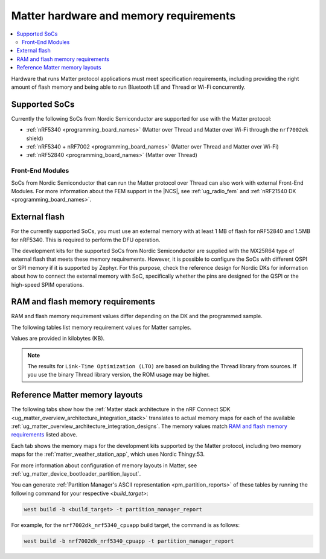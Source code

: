 .. _ug_matter_hw_requirements:

Matter hardware and memory requirements
#######################################

.. contents::
   :local:
   :depth: 2

Hardware that runs Matter protocol applications must meet specification requirements, including providing the right amount of flash memory and being able to run Bluetooth LE and Thread or Wi-Fi concurrently.

.. _ug_matter_hw_requirements_socs:

Supported SoCs
**************

Currently the following SoCs from Nordic Semiconductor are supported for use with the Matter protocol:

* :ref:`nRF5340 <programming_board_names>` (Matter over Thread and Matter over Wi-Fi through the ``nrf7002ek`` shield)
* :ref:`nRF5340 + nRF7002 <programming_board_names>` (Matter over Thread and Matter over Wi-Fi)
* :ref:`nRF52840 <programming_board_names>` (Matter over Thread)

Front-End Modules
=================

SoCs from Nordic Semiconductor that can run the Matter protocol over Thread can also work with external Front-End Modules.
For more information about the FEM support in the |NCS|, see :ref:`ug_radio_fem` and :ref:`nRF21540 DK <programming_board_names>`.

.. _ug_matter_hw_requirements_external_flash:

External flash
**************

For the currently supported SoCs, you must use an external memory with at least 1 MB of flash for nRF52840 and 1.5MB for nRF5340.
This is required to perform the DFU operation.

The development kits for the supported SoCs from Nordic Semiconductor are supplied with the MX25R64 type of external flash that meets these memory requirements.
However, it is possible to configure the SoCs with different QSPI or SPI memory if it is supported by Zephyr.
For this purpose, check the reference design for Nordic DKs for information about how to connect the external memory with SoC, specifically whether the pins are designed for the QSPI or the high-speed SPIM operations.

.. _ug_matter_hw_requirements_ram_flash:

RAM and flash memory requirements
*********************************

RAM and flash memory requirement values differ depending on the DK and the programmed sample.

The following tables list memory requirement values for Matter samples.

Values are provided in kilobytes (KB).


.. tabs::

   .. tab:: nRF52840 DK

      The following table lists memory requirements for samples running on the :ref:`nRF52840 DK <programming_board_names>` (:ref:`nrf52840dk_nrf52840 <zephyr:nrf52840dk_nrf52840>`).

      +-------------------------------------------------------------------+---------------+-------------------+----------------+------------+-------------+---------------------------------+
      | Sample                                                            |   MCUboot ROM |   Application ROM |   Factory data |   Settings |   Total ROM |   Total RAM (incl. static HEAP) |
      +===================================================================+===============+===================+================+============+=============+=================================+
      | :ref:`Light Bulb <matter_light_bulb_sample>` (Debug)              |            28 |               782 |              4 |         32 |         846 |                             178 |
      +-------------------------------------------------------------------+---------------+-------------------+----------------+------------+-------------+---------------------------------+
      | :ref:`Light Bulb <matter_light_bulb_sample>` (Release)            |            28 |               681 |              4 |         32 |         745 |                             171 |
      +-------------------------------------------------------------------+---------------+-------------------+----------------+------------+-------------+---------------------------------+
      | :ref:`Light Switch <matter_light_switch_sample>` (Debug)          |            28 |               744 |              4 |         32 |         808 |                             169 |
      +-------------------------------------------------------------------+---------------+-------------------+----------------+------------+-------------+---------------------------------+
      | :ref:`Light Switch <matter_light_switch_sample>` (Release)        |            28 |               642 |              4 |         32 |         706 |                             161 |
      +-------------------------------------------------------------------+---------------+-------------------+----------------+------------+-------------+---------------------------------+
      | :ref:`Lock <matter_lock_sample>` (Debug)                          |            28 |               758 |              4 |         32 |         822 |                             168 |
      +-------------------------------------------------------------------+---------------+-------------------+----------------+------------+-------------+---------------------------------+
      | :ref:`Lock <matter_lock_sample>` (Release)                        |            28 |               639 |              4 |         32 |         703 |                             162 |
      +-------------------------------------------------------------------+---------------+-------------------+----------------+------------+-------------+---------------------------------+
      | :ref:`Template <matter_template_sample>` (Debug)                  |            28 |               699 |              4 |         32 |         763 |                             167 |
      +-------------------------------------------------------------------+---------------+-------------------+----------------+------------+-------------+---------------------------------+
      | :ref:`Template <matter_template_sample>` (Release)                |            28 |               605 |              4 |         32 |         669 |                             161 |
      +-------------------------------------------------------------------+---------------+-------------------+----------------+------------+-------------+---------------------------------+
      | :ref:`Template <matter_template_sample>` (LTO Debug)              |            28 |               634 |              4 |         32 |         698 |                             169 |
      +-------------------------------------------------------------------+---------------+-------------------+----------------+------------+-------------+---------------------------------+
      | :ref:`Template <matter_template_sample>` (LTO Release)            |            28 |               542 |              4 |         32 |         606 |                             163 |
      +-------------------------------------------------------------------+---------------+-------------------+----------------+------------+-------------+---------------------------------+
      | :ref:`Thermostat <matter_thermostat_sample>` (Debug)              |            28 |               745 |              4 |         32 |         809 |                             167 |
      +-------------------------------------------------------------------+---------------+-------------------+----------------+------------+-------------+---------------------------------+
      | :ref:`Thermostat <matter_thermostat_sample>` (Release)            |            28 |               639 |              4 |         32 |         703 |                             161 |
      +-------------------------------------------------------------------+---------------+-------------------+----------------+------------+-------------+---------------------------------+
      | :ref:`Window Covering <matter_window_covering_sample>` (Debug)    |            28 |               730 |              4 |         32 |         794 |                             167 |
      +-------------------------------------------------------------------+---------------+-------------------+----------------+------------+-------------+---------------------------------+
      | :ref:`Window Covering <matter_window_covering_sample>` (Release)  |            28 |               630 |              4 |         32 |         694 |                             161 |
      +-------------------------------------------------------------------+---------------+-------------------+----------------+------------+-------------+---------------------------------+

   .. tab:: nRF5340 DK

      The following table lists memory requirements for samples running on the :ref:`nRF5340 DK <programming_board_names>` (:ref:`nrf5340dk/nrf5340/cpuapp <zephyr:nrf5340dk_nrf5340>`).

      +-------------------------------------------------------------------+---------------+-------------------+----------------+------------+-------------+---------------------------------+
      | Sample                                                            |   MCUboot ROM |   Application ROM |   Factory data |   Settings |   Total ROM |   Total RAM (incl. static HEAP) |
      +===================================================================+===============+===================+================+============+=============+=================================+
      | :ref:`Bridge <matter_bridge_app>` (Wi-Fi external patch)          |            32 |               798 |              4 |         32 |         866 |                             270 |
      +-------------------------------------------------------------------+---------------+-------------------+----------------+------------+-------------+---------------------------------+
      | :ref:`Light Bulb <matter_light_bulb_sample>` (Debug)              |            32 |               709 |              4 |         32 |         777 |                             182 |
      +-------------------------------------------------------------------+---------------+-------------------+----------------+------------+-------------+---------------------------------+
      | :ref:`Light Bulb <matter_light_bulb_sample>` (Release)            |            32 |               605 |              4 |         32 |         673 |                             175 |
      +-------------------------------------------------------------------+---------------+-------------------+----------------+------------+-------------+---------------------------------+
      | :ref:`Light Switch <matter_light_switch_sample>` (Debug)          |            32 |               671 |              4 |         32 |         739 |                             173 |
      +-------------------------------------------------------------------+---------------+-------------------+----------------+------------+-------------+---------------------------------+
      | :ref:`Light Switch <matter_light_switch_sample>` (Release)        |            32 |               567 |              4 |         32 |         635 |                             165 |
      +-------------------------------------------------------------------+---------------+-------------------+----------------+------------+-------------+---------------------------------+
      | :ref:`Lock <matter_lock_sample>` (Debug)                          |            32 |               685 |              4 |         32 |         753 |                             173 |
      +-------------------------------------------------------------------+---------------+-------------------+----------------+------------+-------------+---------------------------------+
      | :ref:`Lock <matter_lock_sample>` (Release)                        |            32 |               563 |              4 |         32 |         631 |                             166 |
      +-------------------------------------------------------------------+---------------+-------------------+----------------+------------+-------------+---------------------------------+
      | :ref:`Lock <matter_lock_sample>` (Thread Wi-Fi Switched)          |            32 |               728 |              4 |         32 |         796 |                             414 |
      +-------------------------------------------------------------------+---------------+-------------------+----------------+------------+-------------+---------------------------------+
      | :ref:`Template <matter_template_sample>` (Debug)                  |            32 |               626 |              4 |         32 |         694 |                             171 |
      +-------------------------------------------------------------------+---------------+-------------------+----------------+------------+-------------+---------------------------------+
      | :ref:`Template <matter_template_sample>` (Release)                |            32 |               530 |              4 |         32 |         598 |                             164 |
      +-------------------------------------------------------------------+---------------+-------------------+----------------+------------+-------------+---------------------------------+
      | :ref:`Template <matter_template_sample>` (LTO Debug)              |            32 |               562 |              4 |         32 |         640 |                             173 |
      +-------------------------------------------------------------------+---------------+-------------------+----------------+------------+-------------+---------------------------------+
      | :ref:`Template <matter_template_sample>` (LTO Release)            |            32 |               468 |              4 |         32 |         536 |                             166 |
      +-------------------------------------------------------------------+---------------+-------------------+----------------+------------+-------------+---------------------------------+
      | :ref:`Thermostat <matter_thermostat_sample>` (Debug)              |            32 |               672 |              4 |         32 |         740 |                             172 |
      +-------------------------------------------------------------------+---------------+-------------------+----------------+------------+-------------+---------------------------------+
      | :ref:`Thermostat <matter_thermostat_sample>` (Release)            |            32 |               563 |              4 |         32 |         631 |                             165 |
      +-------------------------------------------------------------------+---------------+-------------------+----------------+------------+-------------+---------------------------------+
      | :ref:`Window Covering <matter_window_covering_sample>` (Debug)    |            32 |               657 |              4 |         32 |         725 |                             172 |
      +-------------------------------------------------------------------+---------------+-------------------+----------------+------------+-------------+---------------------------------+
      | :ref:`Window Covering <matter_window_covering_sample>` (Release)  |            32 |               555 |              4 |         32 |         623 |                             165 |
      +-------------------------------------------------------------------+---------------+-------------------+----------------+------------+-------------+---------------------------------+

   .. tab:: Thingy:53

      The following table lists memory requirements for samples running on the :ref:`Thingy:53 <programming_board_names>` (:ref:`thingy53_nrf5340 <zephyr:thingy53_nrf5340>`).

      +---------------------------------------------------------------+---------------+-------------------+----------------+------------+-------------+---------------------------------+
      | Sample                                                        |   MCUboot ROM |   Application ROM |   Factory data |   Settings |   Total ROM |   Total RAM (incl. static HEAP) |
      +===============================================================+===============+===================+================+============+=============+=================================+
      | :ref:`Weather Station <matter_weather_station_app>` (Debug)   |            64 |               709 |             16 |         48 |         837 |                             215 |
      +---------------------------------------------------------------+---------------+-------------------+----------------+------------+-------------+---------------------------------+
      | :ref:`Weather Station <matter_weather_station_app>` (Release) |            64 |               574 |             16 |         48 |         702 |                             188 |
      +---------------------------------------------------------------+---------------+-------------------+----------------+------------+-------------+---------------------------------+

   .. tab:: nRF7002 DK

      The following table lists memory requirements for samples running on the :ref:`nRF7002 DK <programming_board_names>` (:ref:`nrf7002dk_nrf5340_cpuapp <nrf7002dk_nrf5340>`).

      +-------------------------------------------------------------------+---------------+-------------------+----------------+------------+-------------+---------------------------------+
      | Sample                                                            |   MCUboot ROM |   Application ROM |   Factory data |   Settings |   Total ROM |   Total RAM (incl. static HEAP) |
      +===================================================================+===============+===================+================+============+=============+=================================+
      | :ref:`Bridge <matter_bridge_app>` (Debug)                         |            48 |               870 |              4 |         32 |         954 |                             270 |
      +-------------------------------------------------------------------+---------------+-------------------+----------------+------------+-------------+---------------------------------+
      | :ref:`Bridge <matter_bridge_app>` (Release)                       |            48 |               798 |              4 |         32 |         882 |                             266 |
      +-------------------------------------------------------------------+---------------+-------------------+----------------+------------+-------------+---------------------------------+
      | :ref:`Light Bulb <matter_light_bulb_sample>` (Debug)              |            48 |               875 |              4 |         32 |         959 |                             266 |
      +-------------------------------------------------------------------+---------------+-------------------+----------------+------------+-------------+---------------------------------+
      | :ref:`Light Bulb <matter_light_bulb_sample>` (Release)            |            48 |               780 |              4 |         32 |         864 |                             259 |
      +-------------------------------------------------------------------+---------------+-------------------+----------------+------------+-------------+---------------------------------+
      | :ref:`Light Switch <matter_light_switch_sample>` (Debug)          |            48 |               884 |              4 |         32 |         968 |                             268 |
      +-------------------------------------------------------------------+---------------+-------------------+----------------+------------+-------------+---------------------------------+
      | :ref:`Light Switch <matter_light_switch_sample>` (Release)        |            48 |               789 |              4 |         32 |         873 |                             259 |
      +-------------------------------------------------------------------+---------------+-------------------+----------------+------------+-------------+---------------------------------+
      | :ref:`Lock <matter_lock_sample>` (Debug)                          |            48 |               898 |              4 |         32 |         982 |                             267 |
      +-------------------------------------------------------------------+---------------+-------------------+----------------+------------+-------------+---------------------------------+
      | :ref:`Lock <matter_lock_sample>` (Release)                        |            48 |               786 |              4 |         32 |         870 |                             259 |
      +-------------------------------------------------------------------+---------------+-------------------+----------------+------------+-------------+---------------------------------+
      | :ref:`Template <matter_template_sample>` (Debug)                  |            48 |               843 |              4 |         32 |         927 |                             266 |
      +-------------------------------------------------------------------+---------------+-------------------+----------------+------------+-------------+---------------------------------+
      | :ref:`Template <matter_template_sample>` (Release)                |            48 |               755 |              4 |         32 |         839 |                             258 |
      +-------------------------------------------------------------------+---------------+-------------------+----------------+------------+-------------+---------------------------------+
      | :ref:`Template <matter_template_sample>` (LTO Debug)              |            48 |               775 |              4 |         32 |         859 |                             267 |
      +-------------------------------------------------------------------+---------------+-------------------+----------------+------------+-------------+---------------------------------+
      | :ref:`Template <matter_template_sample>` (LTO Release)            |            48 |               693 |              4 |         32 |         777 |                             259 |
      +-------------------------------------------------------------------+---------------+-------------------+----------------+------------+-------------+---------------------------------+
      | :ref:`Thermostat <matter_thermostat_sample>` (Debug)              |            48 |               886 |              4 |         32 |         970 |                             266 |
      +-------------------------------------------------------------------+---------------+-------------------+----------------+------------+-------------+---------------------------------+
      | :ref:`Thermostat <matter_thermostat_sample>` (Release)            |            48 |               786 |              4 |         32 |         870 |                             258 |
      +-------------------------------------------------------------------+---------------+-------------------+----------------+------------+-------------+---------------------------------+

..

.. note::
  The results for ``Link-Time Optimization (LTO)`` are based on building the Thread library from sources.
  If you use the binary Thread library version, the ROM usage may be higher.

.. _ug_matter_hw_requirements_layouts:

Reference Matter memory layouts
*******************************

The following tabs show how the :ref:`Matter stack architecture in the nRF Connect SDK <ug_matter_overview_architecture_integration_stack>` translates to actual memory maps for each of the available :ref:`ug_matter_overview_architecture_integration_designs`.
The memory values match `RAM and flash memory requirements`_ listed above.

Each tab shows the memory maps for the development kits supported by the Matter protocol, including two memory maps for the :ref:`matter_weather_station_app`, which uses Nordic Thingy:53.

For more information about configuration of memory layouts in Matter, see :ref:`ug_matter_device_bootloader_partition_layout`.

.. tabs::

   .. tab:: nRF52840 DK

      The following memory map is valid for Matter applications running on the :ref:`nRF52840 DK <programming_board_names>` (:ref:`nrf52840dk_nrf52840 <zephyr:nrf52840dk_nrf52840>`).

      Internal flash (size: 0x100000 = 1024kB)
        +-----------------------------------------+---------------------+-------------------+---------------------+-----------------+-------------------+
        | Partition                               | Offset              | Size              | Partition elements  | Element offset  | Element size      |
        +=========================================+=====================+===================+=====================+=================+===================+
        | Bootloader (mcuboot)                    | 0kB (0x0)           | 28kB (0x7000)     |-                    |-                |-                  |
        +-----------------------------------------+---------------------+-------------------+---------------------+-----------------+-------------------+
        | Application (mcuboot_primary/app)       | 28kB (0x7000)       | 960kB (0xf0000)   | mcuboot_pad         | 28kB (0x7000)   | 512B (0x200)      |
        |                                         |                     |                   +---------------------+-----------------+-------------------+
        |                                         |                     |                   | mcuboot_primary_app | 28.5kB (0x7200) | 959.5kB (0xefe00) |
        +-----------------------------------------+---------------------+-------------------+---------------------+-----------------+-------------------+
        | Factory data (factory_data)             | 988kB (0xf7000)     | 4kB (0x1000)      |-                    |-                |-                  |
        +-----------------------------------------+---------------------+-------------------+---------------------+-----------------+-------------------+
        | Non-volatile storage (settings_storage) | 992kB (0xf8000)     | 32kB (0x8000)     |-                    |-                |-                  |
        +-----------------------------------------+---------------------+-------------------+---------------------+-----------------+-------------------+

      SRAM primary (size: 0x40000 = 256kB)
        SRAM is located at the address ``0x20000000`` in the memory address space of the application.

        +-----------------------------------------+----------------------+-------------------+---------------------+-----------------+-----------------+
        | Partition                               | Offset               | Size              | Partition elements  | Element offset  | Element size    |
        +=========================================+======================+===================+=====================+=================+=================+
        | Static RAM (sram_primary)               | 0kB (0x0)            | 256kB (0x40000)   |-                    |-                |-                |
        +-----------------------------------------+----------------------+-------------------+---------------------+-----------------+-----------------+

      External flash (size: 0x800000 = 8192kB)
        +-----------------------------------------+----------------+-------------------+---------------------+-----------------+-----------------+
        | Partition                               | Offset         | Size              | Partition elements  | Element offset  | Element size    |
        +=========================================+================+===================+=====================+=================+=================+
        | Application DFU (mcuboot_secondary)     | 0kB (0x0)      | 960kB (0xf0000)   |-                    |-                |-                |
        +-----------------------------------------+----------------+-------------------+---------------------+-----------------+-----------------+
        | Free space (external_flash)             | 960kB (0xf0000)| 7232kB (0x710000) |-                    |-                |-                |
        +-----------------------------------------+----------------+-------------------+---------------------+-----------------+-----------------+

   .. tab:: nRF5340 DK

      The following memory map is valid for Matter applications running on the :ref:`nRF5340 DK <programming_board_names>` (:ref:`nrf5340dk/nrf5340/cpuapp <zephyr:nrf5340dk_nrf5340>`).

      Application core flash (size: 0x100000 = 1024kB)
        +-----------------------------------------+---------------------+-------------------+---------------------+-----------------+-------------------+
        | Partition                               | Offset              | Size              | Partition elements  | Element offset  | Element size      |
        +=========================================+=====================+===================+=====================+=================+===================+
        | MCUboot bootloader (mcuboot)            | 0kB (0x0)           | 32kB (0x8000)     |-                    |-                |-                  |
        +-----------------------------------------+---------------------+-------------------+---------------------+-----------------+-------------------+
        | Application (mcuboot_primary/app)       | 32kB (0x8000)       | 956kB (0xef000)   | mcuboot_pad         | 32kB (0x8000)   | 512B (0x200)      |
        |                                         |                     |                   +---------------------+-----------------+-------------------+
        |                                         |                     |                   | mcuboot_primary_app | 32.5kB (0x8200) | 955.5kB (0xeee00) |
        +-----------------------------------------+---------------------+-------------------+---------------------+-----------------+-------------------+
        | Factory data (factory_data)             | 988kB (0xf7000)     | 4kB (0x1000)      |-                    |-                |-                  |
        +-----------------------------------------+---------------------+-------------------+---------------------+-----------------+-------------------+
        | Non-volatile storage (settings_storage) | 992kB (0xf8000)     | 32kB (0x8000)     |-                    |-                |-                  |
        +-----------------------------------------+---------------------+-------------------+---------------------+-----------------+-------------------+

      Application core SRAM primary (size: 0x80000 = 512kB)
        SRAM is located at the address ``0x20000000`` in the memory address space of the application.

        +-----------------------------------------------+---------------------+-------------------+---------------------+-----------------+-----------------+
        | Partition                                     | Offset              | Size              | Partition elements  | Element offset  | Element size    |
        +===============================================+=====================+===================+=====================+=================+=================+
        | :ref:`subsys_pcd` (pcd_sram)                  | 0kB (0x0)           | 8kB (0x2000)      |-                    |-                |-                |
        +-----------------------------------------------+---------------------+-------------------+---------------------+-----------------+-----------------+
        | Static RAM (sram_primary)                     | 8kB (0x2000)        | 440kB (0x6e000)   |-                    |-                |-                |
        +-----------------------------------------------+---------------------+-------------------+---------------------+-----------------+-----------------+
        | Network core shared memory (rpmsg_nrf53_sram) | 448kB (0x70000)     | 64kB (0x10000)    |-                    |-                |-                |
        +-----------------------------------------------+---------------------+-------------------+---------------------+-----------------+-----------------+

      External flash (size: 0x800000 = 8192kB)
        +-----------------------------------------+-------------------+-------------------+---------------------+-----------------+-----------------+
        | Partition                               | Offset            | Size              | Partition elements  | Element offset  | Element size    |
        +=========================================+===================+===================+=====================+=================+=================+
        | Application DFU (mcuboot_secondary)     | 0kB (0x0)         | 956kB (0xef000)   | -                   | -               | -               |
        +-----------------------------------------+-------------------+-------------------+---------------------+-----------------+-----------------+
        | Network Core DFU (mcuboot_secondary_1)  | 956kB (0xef000)   | 256kB (0x40000)   | -                   | -               | -               |
        +-----------------------------------------+-------------------+-------------------+---------------------+-----------------+-----------------+
        | Free space (external_flash)             | 1212kB (0x12f000) | 6980kB (0x6d1000) | -                   | -               | -               |
        +-----------------------------------------+-------------------+-------------------+---------------------+-----------------+-----------------+

      Network core flash (size: 0x40000 = 256kB)
        The network core flash is located at the address ``0x1000000`` in the memory address space of the application.

        +---------------------------------------------------------+---------------------+-------------------+---------------------+-------------------+-------------------+
        | Partition                                               | Offset              | Size              | Partition elements  | Element offset    | Element size      |
        +=========================================================+=====================+===================+=====================+===================+===================+
        | :ref:`B0n bootloader <nc_bootloader>` (b0n_container)   | 0kB (0x0)           | 34kB (0x8800)     | b0n                 | 0kB (0x0)         | 33.375kB (0x8580) |
        |                                                         |                     |                   +---------------------+-------------------+-------------------+
        |                                                         |                     |                   | provision           | 33.375kB (0x8580) | 640B (0x280)      |
        +---------------------------------------------------------+---------------------+-------------------+---------------------+-------------------+-------------------+
        | Network application (app)                               | 34kB (0x8800)       | 222kB (0x37800)   | multiprotocol_rpmsg | 34kB (0x8800)     | 222kB (0x37800)   |
        +---------------------------------------------------------+---------------------+-------------------+---------------------+-------------------+-------------------+

      Network core SRAM (size: 0x10000 = 64kB)
        SRAM is located at the address ``0x21000000`` in the memory address space of the application.

        +-----------------------------------------+---------------------+-------------------+---------------------+-----------------+-----------------+
        | Partition                               | Offset              | Size              | Partition elements  | Element offset  | Element size    |
        +=========================================+=====================+===================+=====================+=================+=================+
        | Static RAM (sram_primary)               | 0kB (0x0)           | 64kB (0x10000)    |-                    |-                |-                |
        +-----------------------------------------+---------------------+-------------------+---------------------+-----------------+-----------------+

      One-Time-Programmable region of UICR (size: 0x2fc = 764B)
        OTP is located at the address ``0xff8100`` in the memory address space of the application.

        +-----------------------------------------+---------------------+-------------------+---------------------+-----------------+-----------------+
        | Partition                               | Offset              | Size              | Partition elements  | Element offset  | Element size    |
        +=========================================+=====================+===================+=====================+=================+=================+
        | OTP Memory (otp)                        | 0kB (0x0)           | 764B (0x2fc)      |-                    |-                |-                |
        +-----------------------------------------+---------------------+-------------------+---------------------+-----------------+-----------------+

   .. tab:: Nordic Thingy:53

      The following memory map is valid for the :ref:`Matter weather station <matter_weather_station_app>` application running on the :ref:`Thingy:53 <programming_board_names>` (:ref:`thingy53_nrf5340 <zephyr:thingy53_nrf5340>`).
      The values are valid for the ``debug`` and ``release`` build types.

      Application core flash (size: 0x100000 = 1024kB)
        +-----------------------------------------+---------------------+-------------------+---------------------+-----------------+-------------------+
        | Partition                               | Offset              | Size              | Partition elements  | Element offset  | Element size      |
        +=========================================+=====================+===================+=====================+=================+===================+
        | MCUboot bootloader (mcuboot)            | 0kB (0x0)           | 64kB (0x10000)    |-                    |-                |-                  |
        +-----------------------------------------+---------------------+-------------------+---------------------+-----------------+-------------------+
        | Application (mcuboot_primary/app)       | 64kB (0x10000)      | 896kB (0xe0000)   | mcuboot_pad         | 64kB (0x10000)  | 512B (0x200)      |
        |                                         |                     |                   +---------------------+-----------------+-------------------+
        |                                         |                     |                   | mcuboot_primary_app | 64.5kB (0x10200)| 895.5kB (0xdfe00) |
        +-----------------------------------------+---------------------+-------------------+---------------------+-----------------+-------------------+
        | Non-volatile storage (settings_storage) | 960kB (0xf0000)     | 64kB (0x10000)    |-                    |-                |-                  |
        +-----------------------------------------+---------------------+-------------------+---------------------+-----------------+-------------------+

      Application core SRAM primary (size: 0x80000 = 512kB)
        SRAM is located at the address ``0x20000000`` in the memory address space of the application.

        +-----------------------------------------------+---------------------+-------------------+---------------------+-----------------+-----------------+
        | Partition                                     | Offset              | Size              | Partition elements  | Element offset  | Element size    |
        +===============================================+=====================+===================+=====================+=================+=================+
        | :ref:`subsys_pcd` (pcd_sram)                  | 0kB (0x0)           | 8kB (0x2000)      |-                    |-                |-                |
        +-----------------------------------------------+---------------------+-------------------+---------------------+-----------------+-----------------+
        | Static RAM (sram_primary)                     | 8kB (0x2000)        | 440kB (0x6e000)   |-                    |-                |-                |
        +-----------------------------------------------+---------------------+-------------------+---------------------+-----------------+-----------------+
        | Network core shared memory (rpmsg_nrf53_sram) | 448kB (0x70000)     | 64kB (0x10000)    |-                    |-                |-                |
        +-----------------------------------------------+---------------------+-------------------+---------------------+-----------------+-----------------+

      External flash (size: 0x800000 = 8192kB)
        +-----------------------------------------+-------------------+-------------------+---------------------+-----------------+-----------------+
        | Partition                               | Offset            | Size              | Partition elements  | Element offset  | Element size    |
        +=========================================+===================+===================+=====================+=================+=================+
        | Application DFU (mcuboot_secondary)     | 0kB (0x0)         | 896kB (0xe0000)   | -                   | -               | -               |
        +-----------------------------------------+-------------------+-------------------+---------------------+-----------------+-----------------+
        | Network Core DFU (mcuboot_secondary_1)  | 896kB (0xe0000)   | 256kB (0x40000)   | -                   | -               | -               |
        +-----------------------------------------+-------------------+-------------------+---------------------+-----------------+-----------------+
        | Free space (external_flash)             | 1152kB (0x120000) | 7040kB (0x6e0000) | -                   | -               | -               |
        +-----------------------------------------+-------------------+-------------------+---------------------+-----------------+-----------------+

      Network core flash (size: 0x40000 = 256kB)
        The network core flash is located at the address ``0x1000000`` in the memory address space of the application.

        +---------------------------------------------------------+---------------------+-------------------+---------------------+------------------+-------------------+
        | Partition                                               | Offset              | Size              | Partition elements  | Element offset   | Element size      |
        +=========================================================+=====================+===================+=====================+==================+===================+
        | :ref:`B0n bootloader <nc_bootloader>` (b0n_container)   | 0kB (0x0)           | 34kB (0x8800)     | b0n                 | 0kB (0x0)        | 33.375kB (0x8580) |
        |                                                         |                     |                   +---------------------+------------------+-------------------+
        |                                                         |                     |                   | provision           | 33.375kB (0x8580)| 640B (0x280)      |
        +---------------------------------------------------------+---------------------+-------------------+---------------------+------------------+-------------------+
        | Network application (app)                               | 34kB (0x8800)       | 222kB (0x37800)   | multiprotocol_rpmsg | 34kB (0x8800)    | 222kB (0x37800)   |
        +---------------------------------------------------------+---------------------+-------------------+---------------------+------------------+-------------------+

      Network core SRAM flash (size: 0x10000 = 64kB)
        SRAM is located at the address ``0x21000000`` in the memory address space of the application.

        +-----------------------------------------+---------------------+-------------------+---------------------+-----------------+-----------------+
        | Partition                               | Offset              | Size              | Partition elements  | Element offset  | Element size    |
        +=========================================+=====================+===================+=====================+=================+=================+
        | Static RAM (sram_primary)               | 0kB (0x0)           | 64kB (0x10000)    |-                    |-                |-                |
        +-----------------------------------------+---------------------+-------------------+---------------------+-----------------+-----------------+

      One-Time-Programmable region of UICR (size: 0x2fc = 764B)
        OTP is located at the address ``0xff8100`` in the memory address space of the application.

        +-----------------------------------------+---------------------+-------------------+---------------------+-----------------+-----------------+
        | Partition                               | Offset              | Size              | Partition elements  | Element offset  | Element size    |
        +=========================================+=====================+===================+=====================+=================+=================+
        | OTP Memory (otp)                        | 0kB (0x0)           | 764B (0x2fc)      |-                    |-                |-                |
        +-----------------------------------------+---------------------+-------------------+---------------------+-----------------+-----------------+

   .. tab:: Nordic Thingy:53 (factory data)

      The following memory map is valid for the :ref:`Matter weather station <matter_weather_station_app>` application running on the :ref:`Thingy:53 <programming_board_names>` (:ref:`thingy53_nrf5340 <zephyr:thingy53_nrf5340>`).
      The values are valid for the ``factory_data`` build type.

      Application core flash (size: 0x100000 = 1024kB)
        +-----------------------------------------+---------------------+-------------------+---------------------+-----------------+-------------------+
        | Partition                               | Offset              | Size              | Partition elements  | Element offset  | Element size      |
        +=========================================+=====================+===================+=====================+=================+===================+
        | MCUboot bootloader (mcuboot)            | 0kB (0x0)           | 64kB (0x10000)    |-                    |-                |-                  |
        +-----------------------------------------+---------------------+-------------------+---------------------+-----------------+-------------------+
        | Application (mcuboot_primary/app)       | 64kB (0x10000)      | 896kB (0xe0000)   | mcuboot_pad         | 64kB (0x10000)  | 512B (0x200)      |
        |                                         |                     |                   +---------------------+-----------------+-------------------+
        |                                         |                     |                   | mcuboot_primary_app | 64.5kB (0x10200)| 895.5kB (0xdfe00) |
        +-----------------------------------------+---------------------+-------------------+---------------------+-----------------+-------------------+
        | Non-volatile storage (settings_storage) | 960kB (0xf0000)     | 60kB (0xf000)     |-                    |-                |-                  |
        +-----------------------------------------+---------------------+-------------------+---------------------+-----------------+-------------------+
        | Factory data (factory_data)             | 1020kB (0xff000)    | 4kB (0x1000)      |-                    |-                |-                  |
        +-----------------------------------------+---------------------+-------------------+---------------------+-----------------+-------------------+

      Application core SRAM primary (size: 0x80000 = 512kB)
        SRAM is located at the address ``0x20000000`` in the memory address space of the application.

        +-----------------------------------------------+---------------------+-------------------+---------------------+-----------------+-----------------+
        | Partition                                     | Offset              | Size              | Partition elements  | Element offset  | Element size    |
        +===============================================+=====================+===================+=====================+=================+=================+
        | :ref:`subsys_pcd` (pcd_sram)                  | 0kB (0x0)           | 8kB (0x2000)      |-                    |-                |-                |
        +-----------------------------------------------+---------------------+-------------------+---------------------+-----------------+-----------------+
        | Static RAM (sram_primary)                     | 8kB (0x2000)        | 440kB (0x6e000)   |-                    |-                |-                |
        +-----------------------------------------------+---------------------+-------------------+---------------------+-----------------+-----------------+
        | Network core shared memory (rpmsg_nrf53_sram) | 448kB (0x70000)     | 64kB (0x10000)    |-                    |-                |-                |
        +-----------------------------------------------+---------------------+-------------------+---------------------+-----------------+-----------------+

      External flash (size: 0x800000 = 8192kB)
        +-----------------------------------------+-------------------+-------------------+---------------------+-----------------+-----------------+
        | Partition                               | Offset            | Size              | Partition elements  | Element offset  | Element size    |
        +=========================================+===================+===================+=====================+=================+=================+
        | Application DFU (mcuboot_secondary)     | 0kB (0x0)         | 896kB (0xe0000)   | -                   | -               | -               |
        +-----------------------------------------+-------------------+-------------------+---------------------+-----------------+-----------------+
        | Network Core DFU (mcuboot_secondary_1)  | 896kB (0xe0000)   | 256kB (0x40000)   | -                   | -               | -               |
        +-----------------------------------------+-------------------+-------------------+---------------------+-----------------+-----------------+
        | Free space (external_flash)             | 1152kB (0x120000) | 7040kB (0x6e0000) | -                   | -               | -               |
        +-----------------------------------------+-------------------+-------------------+---------------------+-----------------+-----------------+

      Network core flash (size: 0x40000 = 256kB)
        The network core flash is located at the address ``0x1000000`` in the memory address space of the application.

        +---------------------------------------------------------+---------------------+-------------------+---------------------+------------------+-------------------+
        | Partition                                               | Offset              | Size              | Partition elements  | Element offset   | Element size      |
        +=========================================================+=====================+===================+=====================+==================+===================+
        | :ref:`B0n bootloader <nc_bootloader>` (b0n_container)   | 0kB (0x0)           | 34kB (0x8800)     | b0n                 | 0kB (0x0)        | 33.375kB (0x8580) |
        |                                                         |                     |                   +---------------------+------------------+-------------------+
        |                                                         |                     |                   | provision           | 33.375kB (0x8580)| 640B (0x280)      |
        +---------------------------------------------------------+---------------------+-------------------+---------------------+------------------+-------------------+
        | Network application (app)                               | 34kB (0x8800)       | 222kB (0x37800)   | multiprotocol_rpmsg | 34kB (0x8800)    | 222kB (0x37800)   |
        +---------------------------------------------------------+---------------------+-------------------+---------------------+------------------+-------------------+

      Network core SRAM flash (size: 0x10000 = 64kB)
        SRAM is located at the address ``0x21000000`` in the memory address space of the application.

        +-----------------------------------------+---------------------+-------------------+---------------------+-----------------+-----------------+
        | Partition                               | Offset              | Size              | Partition elements  | Element offset  | Element size    |
        +=========================================+=====================+===================+=====================+=================+=================+
        | Static RAM (sram_primary)               | 0kB (0x0)           | 64kB (0x10000)    |-                    |-                |-                |
        +-----------------------------------------+---------------------+-------------------+---------------------+-----------------+-----------------+

      One-Time-Programmable region of UICR (size: 0x2fc = 764B)
        OTP is located at the address ``0xff8100`` in the memory address space of the application.

        +-----------------------------------------+---------------------+-------------------+---------------------+-----------------+-----------------+
        | Partition                               | Offset              | Size              | Partition elements  | Element offset  | Element size    |
        +=========================================+=====================+===================+=====================+=================+=================+
        | OTP Memory (otp)                        | 0kB (0x0)           | 764B (0x2fc)      |-                    |-                |-                |
        +-----------------------------------------+---------------------+-------------------+---------------------+-----------------+-----------------+

   .. tab:: nRF7002 DK

      The following memory map is valid for Matter applications running on the :ref:`nRF7002 DK <programming_board_names>` (:ref:`nrf7002dk_nrf5340 <nrf7002dk_nrf5340>`).

      Application core flash (size: 0x100000 = 1024kB)
        +-----------------------------------------+---------------------+-------------------+---------------------+-----------------+-------------------+
        | Partition                               | Offset              | Size              | Partition elements  | Element offset  | Element size      |
        +=========================================+=====================+===================+=====================+=================+===================+
        | MCUboot bootloader (mcuboot)            | 0kB (0x0)           | 48kB (0xc000)     |-                    |-                |-                  |
        +-----------------------------------------+---------------------+-------------------+---------------------+-----------------+-------------------+
        | Application (mcuboot_primary/app)       | 48kB (0xc000)       | 940kB (0xeb000)   | mcuboot_pad         | 48kB (0xc000)   | 512B (0x200)      |
        |                                         |                     |                   +---------------------+-----------------+-------------------+
        |                                         |                     |                   | mcuboot_primary_app | 48.5kB (0xc200) | 939.5kB (0xeae00) |
        +-----------------------------------------+---------------------+-------------------+---------------------+-----------------+-------------------+
        | Factory data (factory_data)             | 988kB (0xf7000)     | 4kB (0x1000)      |-                    |-                |-                  |
        +-----------------------------------------+---------------------+-------------------+---------------------+-----------------+-------------------+
        | Non-volatile storage (settings_storage) | 992kB (0xf8000)     | 32kB (0x8000)     |-                    |-                |-                  |
        +-----------------------------------------+---------------------+-------------------+---------------------+-----------------+-------------------+

      Application core SRAM primary (size: 0x80000 = 512kB)
        SRAM is located at the address ``0x20000000`` in the memory address space of the application.

        +-----------------------------------------------+---------------------+-------------------+---------------------+-----------------+-----------------+
        | Partition                                     | Offset              | Size              | Partition elements  | Element offset  | Element size    |
        +===============================================+=====================+===================+=====================+=================+=================+
        | :ref:`subsys_pcd` (pcd_sram)                  | 0kB (0x0)           | 8kB (0x2000)      |-                    |-                |-                |
        +-----------------------------------------------+---------------------+-------------------+---------------------+-----------------+-----------------+
        | Static RAM (sram_primary)                     | 8kB (0x2000)        | 440kB (0x6e000)   |-                    |-                |-                |
        +-----------------------------------------------+---------------------+-------------------+---------------------+-----------------+-----------------+
        | Network core shared memory (rpmsg_nrf53_sram) | 448kB (0x70000)     | 64kB (0x10000)    |-                    |-                |-                |
        +-----------------------------------------------+---------------------+-------------------+---------------------+-----------------+-----------------+

      External flash (size: 0x800000 = 8192kB)
        +-----------------------------------------+-------------------+-------------------+---------------------+-----------------+-----------------+
        | Partition                               | Offset            | Size              | Partition elements  | Element offset  | Element size    |
        +=========================================+===================+===================+=====================+=================+=================+
        | Application DFU (mcuboot_secondary)     | 0kB (0x0)         | 940kB (0xeb000)   | -                   | -               | -               |
        +-----------------------------------------+-------------------+-------------------+---------------------+-----------------+-----------------+
        | Network Core DFU (mcuboot_secondary_1)  | 940kB (0xeb000)   | 256kB (0x40000)   | -                   | -               | -               |
        +-----------------------------------------+-------------------+-------------------+---------------------+-----------------+-----------------+
        | Free space (external_flash)             | 1196kB (0x12b000) | 6996kB (0x6d5000) | -                   | -               | -               |
        +-----------------------------------------+-------------------+-------------------+---------------------+-----------------+-----------------+

      Network core flash (size: 0x40000 = 256kB)
        The network core flash is located at the address ``0x1000000`` in the memory address space of the application.

        +---------------------------------------------------------+---------------------+-------------------+---------------------+------------------+-------------------+
        | Partition                                               | Offset              | Size              | Partition elements  | Element offset   | Element size      |
        +=========================================================+=====================+===================+=====================+==================+===================+
        | :ref:`B0n bootloader <nc_bootloader>` (b0n_container)   | 0kB (0x0)           | 34kB (0x8800)     | b0n                 | 0kB (0x0)        | 33.375kB (0x8580) |
        |                                                         |                     |                   +---------------------+------------------+-------------------+
        |                                                         |                     |                   | provision           | 33.375kB (0x8580)| 640B (0x280)      |
        +---------------------------------------------------------+---------------------+-------------------+---------------------+------------------+-------------------+
        | Network application (app)                               | 34kB (0x8800)       | 222kB (0x37800)   | hci_ipc             | 34kB (0x8800)    | 222kB (0x37800)   |
        +---------------------------------------------------------+---------------------+-------------------+---------------------+------------------+-------------------+

      Network core SRAM flash (size: 0x10000 = 64kB)
        SRAM is located at the address ``0x21000000`` in the memory address space of the application.

        +-----------------------------------------+---------------------+-------------------+---------------------+-----------------+-----------------+
        | Partition                               | Offset              | Size              | Partition elements  | Element offset  | Element size    |
        +=========================================+=====================+===================+=====================+=================+=================+
        | Static RAM (sram_primary)               | 0kB (0x0)           | 64kB (0x10000)    |-                    |-                |-                |
        +-----------------------------------------+---------------------+-------------------+---------------------+-----------------+-----------------+

      One-Time-Programmable region of UICR (size: 0x2fc = 764B)
        OTP is located at the address ``0xff8100`` in the memory address space of the application.

        +-----------------------------------------+---------------------+-------------------+---------------------+-----------------+-----------------+
        | Partition                               | Offset              | Size              | Partition elements  | Element offset  | Element size    |
        +=========================================+=====================+===================+=====================+=================+=================+
        | OTP Memory (otp)                        | 0kB (0x0)           | 764B (0x2fc)      |-                    |-                |-                |
        +-----------------------------------------+---------------------+-------------------+---------------------+-----------------+-----------------+

..

You can generate :ref:`Partition Manager's ASCII representation <pm_partition_reports>` of these tables by running the following command for your respective *<build_target>*:

.. code-block:: console

   west build -b <build_target> -t partition_manager_report

For example, for the ``nrf7002dk_nrf5340_cpuapp`` build target, the command is as follows:

.. code-block:: console

   west build -b nrf7002dk_nrf5340_cpuapp -t partition_manager_report
